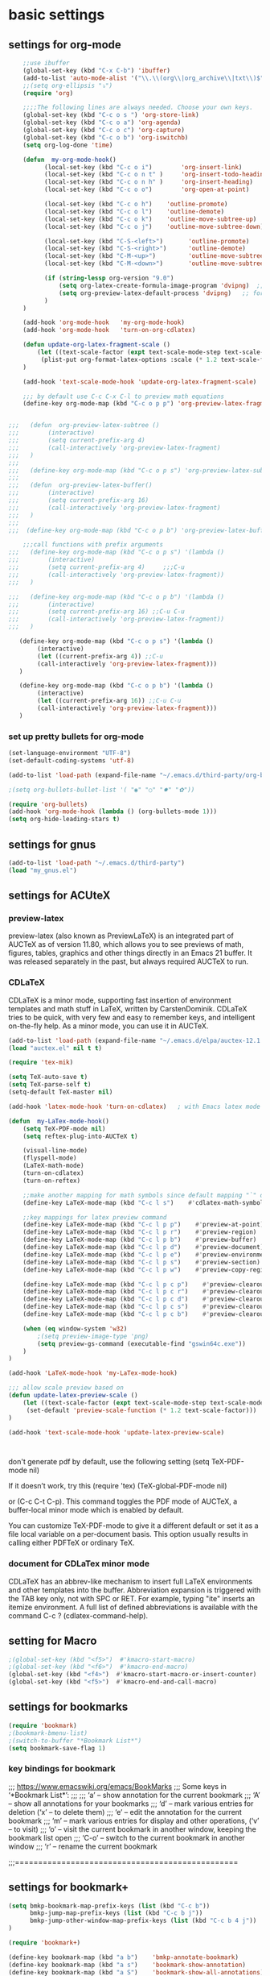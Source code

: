 * basic settings

** settings for org-mode

#+BEGIN_SRC emacs-lisp
    ;;use ibuffer
    (global-set-key (kbd "C-x C-b") 'ibuffer)
    (add-to-list 'auto-mode-alist '("\\.\\(org\\|org_archive\\|txt\\)$" . org-mode))
    ;;(setq org-ellipsis "⤵")
    (require 'org)

    ;;;;The following lines are always needed. Choose your own keys.
    (global-set-key (kbd "C-c o s ") 'org-store-link)
    (global-set-key (kbd "C-c o a") 'org-agenda)
    (global-set-key (kbd "C-c o c") 'org-capture)
    (global-set-key (kbd "C-c o b") 'org-iswitchb)
    (setq org-log-done 'time)

    (defun  my-org-mode-hook()
          (local-set-key (kbd "C-c o i")        'org-insert-link)
          (local-set-key (kbd "C-c o n t" )     'org-insert-todo-heading)
          (local-set-key (kbd "C-c o n h" )     'org-insert-heading)
          (local-set-key (kbd "C-c o o")        'org-open-at-point)

          (local-set-key (kbd "C-c o h")    'outline-promote)
          (local-set-key (kbd "C-c o l")    'outline-demote)
          (local-set-key (kbd "C-c o k")    'outline-move-subtree-up)
          (local-set-key (kbd "C-c o j")    'outline-move-subtree-down)

          (local-set-key (kbd "C-S-<left>")       'outline-promote)
          (local-set-key (kbd "C-S-<right>")      'outline-demote)
          (local-set-key (kbd "C-M-<up>")         'outline-move-subtree-up)
          (local-set-key (kbd "C-M-<down>")       'outline-move-subtree-down)

          (if (string-lessp org-version "9.0")
              (setq org-latex-create-formula-image-program 'dvipng)  ;; for org-version before 9.0
              (setq org-preview-latex-default-process 'dvipng)   ;; for org-version >=9.0
          )
    )

    (add-hook 'org-mode-hook   'my-org-mode-hook)
    (add-hook 'org-mode-hook   'turn-on-org-cdlatex)
    
    (defun update-org-latex-fragment-scale ()
        (let ((text-scale-factor (expt text-scale-mode-step text-scale-mode-amount)))
         (plist-put org-format-latex-options :scale (* 1.2 text-scale-factor)))
    )

    (add-hook 'text-scale-mode-hook 'update-org-latex-fragment-scale)

    ;;; by default use C-c C-x C-l to preview math equations
    (define-key org-mode-map (kbd "C-c o p p") 'org-preview-latex-fragment)


;;;   (defun  org-preview-latex-subtree ()
;;;        (interactive)
;;;        (setq current-prefix-arg 4)
;;;        (call-interactively 'org-preview-latex-fragment)
;;;   )
;;;
;;;   (define-key org-mode-map (kbd "C-c o p s") 'org-preview-latex-subtree)
;;;
;;;   (defun  org-preview-latex-buffer()
;;;        (interactive)
;;;        (setq current-prefix-arg 16)
;;;        (call-interactively 'org-preview-latex-fragment)
;;;   )
;;;
;;;  (define-key org-mode-map (kbd "C-c o p b") 'org-preview-latex-buffer)

    ;;;call functions with prefix arguments
;;;   (define-key org-mode-map (kbd "C-c o p s") '(lambda ()
;;;        (interactive)
;;;        (setq current-prefix-arg 4)     ;;;C-u
;;;        (call-interactively 'org-preview-latex-fragment))
;;;   )

;;;   (define-key org-mode-map (kbd "C-c o p b") '(lambda ()
;;;        (interactive)
;;;        (setq current-prefix-arg 16) ;;C-u C-u
;;;        (call-interactively 'org-preview-latex-fragment))
;;;   )

   (define-key org-mode-map (kbd "C-c o p s") '(lambda ()
        (interactive)
        (let ((current-prefix-arg 4)) ;;C-u
        (call-interactively 'org-preview-latex-fragment)))
   )

   (define-key org-mode-map (kbd "C-c o p b") '(lambda ()
        (interactive)
        (let ((current-prefix-arg 16)) ;;C-u C-u
        (call-interactively 'org-preview-latex-fragment)))
   )
#+END_SRC



*** set up pretty bullets for org-mode

#+BEGIN_SRC emacs-lisp
  (set-language-environment "UTF-8")
  (set-default-coding-systems 'utf-8)

  (add-to-list 'load-path (expand-file-name "~/.emacs.d/third-party/org-bullets"))

  ;(setq org-bullets-bullet-list '( "◉" "○" "✸" "✿"))

  (require 'org-bullets)
  (add-hook 'org-mode-hook (lambda () (org-bullets-mode 1)))
  (setq org-hide-leading-stars t)
#+END_SRC
    

** settings for gnus
   
#+BEGIN_SRC emacs-lisp
  (add-to-list 'load-path "~/.emacs.d/third-party")
  (load "my_gnus.el")
#+END_SRC

   
** settings for ACUteX

*** preview-latex
     preview-latex (also known as PreviewLaTeX) is an integrated part of AUCTeX as of 
     version 11.80, which allows you to see previews of math, figures, tables, 
     graphics and other things directly in an Emacs 21 buffer. It was released 
     separately in the past, but always required AUCTeX to run.

*** CDLaTeX

     CDLaTeX is a minor mode, supporting fast insertion of environment templates and
     math stuff in LaTeX, written by CarstenDominik. CDLaTeX tries to be quick, with
     very few and easy to remember keys, and intelligent on-the-fly help. As a minor
     mode, you can use it in AUCTeX.

#+BEGIN_SRC emacs-lisp
    (add-to-list 'load-path (expand-file-name "~/.emacs.d/elpa/auctex-12.1.0"))
    (load "auctex.el" nil t t)

    (require 'tex-mik)

    (setq TeX-auto-save t)
    (setq TeX-parse-self t)
    (setq-default TeX-master nil)

    (add-hook 'latex-mode-hook 'turn-on-cdlatex)   ; with Emacs latex mode
    
    (defun  my-LaTex-mode-hook()
        (setq TeX-PDF-mode nil)
        (setq reftex-plug-into-AUCTeX t)

        (visual-line-mode)
        (flyspell-mode)
        (LaTeX-math-mode)
        (turn-on-cdlatex)
        (turn-on-reftex)

        ;;make another mapping for math symbols since default mapping "`" does not work for some platforms
        (define-key LaTeX-mode-map (kbd "C-c l s")    #'cdlatex-math-symbol)                ; C-c l s

        ;;key mappings for latex preview command
        (define-key LaTeX-mode-map (kbd "C-c l p p")    #'preview-at-point)                ; C-c l p p
        (define-key LaTeX-mode-map (kbd "C-c l p r")    #'preview-region)                  ; C-c l p r
        (define-key LaTeX-mode-map (kbd "C-c l p b")    #'preview-buffer)                  ; C-c l p b
        (define-key LaTeX-mode-map (kbd "C-c l p d")    #'preview-document)                ; C-c l p d
        (define-key LaTeX-mode-map (kbd "C-c l p e")    #'preview-environment)             ; C-c l p e
        (define-key LaTeX-mode-map (kbd "C-c l p s")    #'preview-section)                 ; C-c l p s
        (define-key LaTeX-mode-map (kbd "C-c l p w")    #'preview-copy-region-as-mml)      ; C-c l p w

        (define-key LaTeX-mode-map (kbd "C-c l p c p")    #'preview-clearout-at-point)     ; C-c l p c p
        (define-key LaTeX-mode-map (kbd "C-c l p c r")    #'preview-clearout)              ; C-c l p c r
        (define-key LaTeX-mode-map (kbd "C-c l p c d")    #'preview-clearout-document)     ; C-c l p c d
        (define-key LaTeX-mode-map (kbd "C-c l p c s")    #'preview-clearout-section)      ; C-c l p c s
        (define-key LaTeX-mode-map (kbd "C-c l p c b")    #'preview-clearout-buffer)       ; C-c l p c w

        (when (eq window-system 'w32)
            ;(setq preview-image-type 'png)
            (setq preview-gs-command (executable-find "gswin64c.exe"))
        )
    )

    (add-hook 'LaTeX-mode-hook 'my-LaTex-mode-hook)

    ;;; allow scale preview based on
    (defun update-latex-preview-scale ()
        (let ((text-scale-factor (expt text-scale-mode-step text-scale-mode-amount)))
         (set-default 'preview-scale-function (* 1.2 text-scale-factor)))
    )

    (add-hook 'text-scale-mode-hook 'update-latex-preview-scale)
    


#+END_SRC

    don't generate pdf by default, use the following setting
    (setq TeX-PDF-mode nil)

    If it doesn’t work, try this
    (require 'tex)
    (TeX-global-PDF-mode nil)

    or (C-c C-t C-p). This command toggles the PDF mode of AUCTeX,
    a buffer-local minor mode which is enabled by default.

    You can customize TeX-PDF-mode to give it a different default or set it
    as a file local variable on a per-document basis. This option usually
    results in calling either PDFTeX or ordinary TeX.
    

*** document for CDLaTex minor mode
    CDLaTeX has an abbrev-like mechanism to insert full LaTeX environments and other 
    templates into the buffer. Abbreviation expansion is triggered with the TAB key only, 
    not with SPC or RET. For example, typing "ite" inserts an itemize environment. A full 
    list of defined abbreviations is available with the command C-c ? (cdlatex-command-help).
    
    
** setting for Macro
   #+BEGIN_SRC emacs-lisp
     ;(global-set-key (kbd "<f5>")  #'kmacro-start-macro)
     ;(global-set-key (kbd "<f6>")  #'kmacro-end-macro)
     (global-set-key (kbd "<f4>")  #'kmacro-start-macro-or-insert-counter)
     (global-set-key (kbd "<f5>")  #'kmacro-end-and-call-macro)

   #+END_SRC


** settings for bookmarks

#+BEGIN_SRC emacs-lisp
(require 'bookmark)
;(bookmark-bmenu-list)
;(switch-to-buffer "*Bookmark List*")
(setq bookmark-save-flag 1)

#+END_SRC

*** key bindings for bookmark
;;; https://www.emacswiki.org/emacs/BookMarks
;;;   Some keys in ‘*Bookmark List*’:
;;;
;;;       ‘a’ – show annotation for the current bookmark
;;;       ‘A’ – show all annotations for your bookmarks
;;;       ‘d’ – mark various entries for deletion (‘x’ – to delete them)
;;;       ‘e’ – edit the annotation for the current bookmark
;;;       ‘m’ – mark various entries for display and other operations, (‘v’ – to visit)
;;;       ‘o’ – visit the current bookmark in another window, keeping the bookmark list open
;;;       ‘C-o’ – switch to the current bookmark in another window
;;;       ‘r’ – rename the current bookmark



;;;================================================


** settings for bookmark+ 
#+BEGIN_SRC emacs-lisp
(setq bmkp-bookmark-map-prefix-keys (list (kbd "C-c b"))
      bmkp-jump-map-prefix-keys (list (kbd "C-c b j"))
      bmkp-jump-other-window-map-prefix-keys (list (kbd "C-c b 4 j"))
)

(require 'bookmark+)

(define-key bookmark-map (kbd "a b")    'bmkp-annotate-bookmark)         ; C-c b a b
(define-key bookmark-map (kbd "a s")    'bookmark-show-annotation)       ; C-c b a s
(define-key bookmark-map (kbd "a S")    'bookmark-show-all-annotations)  ; C-c b a S
(define-key bookmark-map (kbd "a e")    'bookmark-edit-annotation)       ; C-c b a e

(define-key bookmark-map (kbd "/ i")    'bmkp-insert-bookmark-link)     ; C-c b / i
(define-key bookmark-map (kbd "/ s")    'bmkp-store-org-link)           ; C-c b / s

(setq bookmark-bmenu-file-column 65)

(defun my-auto-line-column-name (position)
"Return a name for POSITION that uses line & column numbers."
	(let ((line  (line-number-at-pos position))
	  	 (col   (save-excursion
			   (goto-char position) (current-column)))
	  	 (total-line   (save-excursion
			   (end-of-buffer) 
			   (line-number-at-pos (point-max))))
		 )
  		 (format "line: %d of %d, col: %d, %s" line total-line col (buffer-name)))
)

(setq bmkp-autoname-bookmark-function #'my-auto-line-column-name)

;;; setting for autonamed bookmarks
;;; the follwoing configurations do not work 
;(add-hook 'kill-buffer-hook 'bmkp-delete-autonamed-this-buffer-no-confirm)
;(add-hook 'kill-emacs-hook  'bmkp-delete-autonamed-no-confirm)
#+END_SRC


*** key bindings
;;;show bmenu-list
;;; bookmark-bmenu-list
;;; C-c b e runs the command edit-bookmarks (found in global-map), which
;;;  is an alias for ‘bookmark-bmenu-list’ in ‘bookmark.el’.

;; show bookmark list
;;(define-key bookmark-map (kbd "e")    'bookmark-bmenu-list)             ; C-c b e 

;;;save bookmark list
;; (define-key bookmark-map (kbd "s")    'bookmark-save)                  ; C-c b s 

;; C-c b RET       'bmkp-toggle-autonamed-bookmark-set/delete
;; C-c b ?         'bmkp-describe-bookmark 

;;;show bookmark tags in a file
;; C-c b t e   'bmkp-edit-tags

T c     - Copy tags from this bookmark (for subsequent pasting)
T +     - Add some tags to a bookmark
T -     - Remove some tags from a bookmark (‘C-u’: from all bookmarks)
T 0     - Remove all tags from a bookmark
T d     - Remove some tags from all bookmarks
T r     - Rename a tag in all bookmarks
T l     - List all tags used in any bookmarks (‘C-u’: show tag values)
T > l   - List tags used in marked bookmarks  (‘C-u’: show tag values)  ;;bmkp-bmenu-list-tags-of-marked
T e     - Edit bookmark’s tags
T v     - Set the value of a tag (as attribute)
inside Bookmark list buffer, press C-h m to get more information


*** More key bindings for bookmark+
;;get help 
;; C-c b  C-h ;;; get all key bindings

;; (define-key bookmark-map "I"      'bookmark-insert-location)                          ; C-c b I
;; (define-key bookmark-map "L"      'bmkp-switch-bookmark-file-create)                  ; C-c b L
;; (define-key bookmark-map "s"      'bookmark-save)                                     ; C-c b s

;; (define-key bookmark-map "t + a"  'bmkp-tag-a-file)                                   ; C-c b t + a 
;; (define-key bookmark-map "t - a"  'bmkp-untag-a-file)                                 ; C-c b t - a 
;; (define-key bookmark-map "t + b"  'bmkp-add-tags)                                     ; C-c b t + b 
;; (define-key bookmark-map "t - b"  'bmkp-remove-tags)                                  ; C-c b t - b 
;; (define-key bookmark-map "t l"    'bmkp-list-all-tags)                                ; C-c b t l 
;;; bmkp-bookmark-a-file, bookmark a file without visiting it.      ;;; C-c b c a 

;;;; Tag Commands and Keys
;;;    They all have the prefix key ‘T’.
;;;    ‘m’ means mark
;;;    ‘u’ means unmark
;;;    `>’ stands for the marked bookmarks
;;;    ‘*’ means AND (set intersection; all)
;;;    `+’ means OR (set union; some/any)
;;;    `~’ means NOT (set complement)

;;; annotation
;;; In the ‘*Bookmark List*’ display, you can use ‘a’ to show or (with a prefix arg) 
;;; edit the existing annotation for the bookmark on the current line.

;;; Just as in Dired, you can use `% m’ to mark the bookmarks that match a regexp. 
;;; Then use `>’ to show only the marked bookmarks. See MarkingAndUnmarkingBookmarks, above.

;; Mark the bookmarks that have particular tags: `T m +’. Hit ‘RET’ to enter each tag you type, 
;; then hit ‘RET’/or M-RET with empty input when done.


** settings for tab 
#+BEGIN_SRC emacs-lisp
  (defun my-tab-width()
   (c-set-offset 'substatement-open 0)
   (setq c-basic-offset 4)
   (setq c-default-style "linux")
   (setq c-indent-level 4)
   (setq tab-width 4)
   (setq indent-tabs-mode nil)
  )

  ;;; use space for c/c++ instead of tab
  (add-hook 'c++-mode-hook    'my-tab-width)
  (add-hook 'c-mode-hook      'my-tab-width)

  ;;enable cscope mode on C/C++ file
  ;; using add-hook function
  (add-hook 'c++-mode-hook    'cscope-minor-mode)
  (add-hook 'c-mode-hook  'cscope-minor-mode)
#+END_SRC


python mode indent a block
 C-c <       ;;shift the region 4 space to the left
 C-c >       ;;shift the region 4 space to the right 
set tab to 2 for python code

#+BEGIN_SRC emacs-lisp
  (add-hook 'python-mode-hook '(lambda () 
   (setq python-indent 4)))
#+END_SRC


** settings for speedbar 
#+BEGIN_SRC emacs-lisp
  (require 'sr-speedbar)

  (setq speedbar-show-unknown-files t) ; show all files
  (setq speedbar-use-images nil) ; use text for buttons
  (setq sr-speedbar-right-side nil) ; put on left side
  (setq speedbar-tag-hierarchy-method nil)    ;; expand all tags
  (setq speedbar-sort-tags t)     ;;;sort tags

#+END_SRC

*** Enable case insensitive search in the speedbar window
#+BEGIN_SRC emacs-lisp
  (add-hook 'speedbar-mode-hook
            (lambda ()
            (setq case-fold-search t)))
#+END_SRC
;;
 ;;expand current file
;; (defun sb-expand-curren-file ()
;;   "Expand current file in speedbar buffer"
;;   (interactive)
;;   (setq current-file (buffer-file-name))
;;   (sr-speedbar-refresh)
;;   (switch-to-buffer-other-frame "*SPEEDBAR*")
;;   ;(switch-to-buffer "*SPEEDBAR*")
;;   ;(set-buffer "*SPEEDBAR*")
;;   ;(speedbar-find-selected-file current-file)
;;   (speedbar-expand-line)
;;   ;(find-file current-file) 
;;   )

some functions for expand tags in speedbar windows
;;expand current file

#+BEGIN_SRC emacs-lisp
  (defun sb-expand-curren-file ()
    "Expand current file in speedbar buffer"
    ;; (interactive)
    (setq current-file (buffer-file-name))
    (sr-speedbar-refresh)
    (select-window (get-buffer-window "*SPEEDBAR*"))
    (speedbar-find-selected-file current-file)
    (speedbar-expand-line)
  )

  ;;show tags for current file
   (defun sb-show-tags-for-curren-file ()
    "show tags for current file in speedbar buffer"
    (interactive)

    (setq current-file-buffer (buffer-name))
    (if (not (sr-speedbar-exist-p))
        (sr-speedbar-open))

    ;; return to the window which displays the current file
    (select-window (get-buffer-window current-file-buffer))
    (sb-expand-curren-file)

    (select-window (get-buffer-window current-file-buffer))
   )

  ;;show tags for current file
   (defun sb-toggle-tags-for-curren-file ()
    "toggle tags in speedbar buffer"
    (interactive)

    (if (sr-speedbar-exist-p)
        (sr-speedbar-close)
     (sb-show-tags-for-curren-file)    
    ))

  (global-set-key (kbd "<f3>")  'sb-toggle-tags-for-curren-file)
  ;(global-set-key (kbd "<f3>")  'sr-speedbar-toggle)
  (global-set-key (kbd "C-c t l") 'sb-show-tags-for-curren-file)

#+END_SRC


** settings for foldings

#+BEGIN_SRC emacs-lisp
  (defun  my-hs-folding-hook()
        (local-set-key (kbd "C-c z o") 'hs-show-block)
        (local-set-key (kbd "C-c z O") 'hs-show-all)
        (local-set-key (kbd "C-c z c") 'hs-hide-block)
        (local-set-key (kbd "C-c z C") 'hs-hide-all)
        (local-set-key (kbd "C-c SPC") 'hs-toggle-hiding)
        (hs-minor-mode t))

  ;;;;outline minor  mode
  (defun  my-outline-minor-mode-hook()
        (local-set-key (kbd "C-c z r") 'outline-show-subtree)
        (local-set-key (kbd "C-c z m") 'outline-hide-subtree)
        (local-set-key (kbd "C-c z R") 'outline-show-all)
        (local-set-key (kbd "C-c z M") 'outline-hide-other)
        (local-set-key (kbd "C-c z SPC") 'outline-toggle-children)
        (outline-minor-mode t))

  (defun  my-folding-hook()
      (my-hs-folding-hook)
      (my-outline-minor-mode-hook)
  )

  (add-hook 'c-mode-common-hook   'my-folding-hook)
  (add-hook 'emacs-lisp-mode-hook 'my-folding-hook)
  (add-hook 'java-mode-hook       'my-folding-hook)
  (add-hook 'lisp-mode-hook       'my-folding-hook)
  (add-hook 'perl-mode-hook       'my-folding-hook)
  (add-hook 'sh-mode-hook         'my-folding-hook)
  (add-hook 'python-mode-hook     'my-folding-hook)
#+END_SRC



** settings for tramp mode
;;; You can refer to files on other machines using a special file name syntax: 
;;;   /host:filename
;;;   /user@host:filename
;;;   /user@host#port:filename
;;;   /method:user@host:filename
;;;   /method:user@host#port:filename
#+BEGIN_SRC emacs-lisp
    (require 'tramp)
    (if (eq window-system 'w32)
            (setq tramp-default-method "plink")
      ;;(setq tramp-default-method "ssh")
      ;;use rsync for linux
      (setq tramp-default-method "rsync")
    )

    ;; avoid tramp hang
    ;;. Adding .* to tramp-shell-prompt-pattern is an easy fix 
    (setq tramp-shell-prompt-pattern (concat tramp-shell-prompt-pattern ".*"))

    ;;projectile slows down tramp mode, and set the following variable to fix the issue
    ;; https://emacs.stackexchange.com/questions/17543/tramp-mode-is-much-slower-than-using-terminal-to-ssh

    ;; (setq remote-file-name-inhibit-cache nil)
    ;; (setq vc-ignore-dir-regexp
    ;;    (format "%s\\|%s"
    ;;            vc-ignore-dir-regexp
    ;;            tramp-file-name-regexp))
    ;; (setq tramp-verbose 1)

    ;;;enable X11 window on local emacs
    ;(add-to-list 'tramp-remote-process-environment
    ;        (format "DISPLAY=%s" (getenv "DISPLAY")))
    ;(add-to-list 'tramp-remote-process-environment "192.168.3.100:0")

#+END_SRC

set up remote server
#+BEGIN_SRC emacs-lisp
   (require 'ido)
   (require 'subr-x)
   (defvar my-remote-hosts (make-hash-table :test 'equal)
     "Table of host aliases for IPs or other actual references.")

   ;; value is a list, which contains ipaddress, username, etc
   (puthash "ubuntu17" '("192.168.3.100" "shaobo")
            my-remote-hosts)
   (puthash "debian" '("192.168.3.117" "shaobo")
            my-remote-hosts)
   ;(puthash "debian" "192.168.3.117" my-remote-hosts)

   
   (defun my-connect-remote-server()
     (interactive)
     (let* ((remote-host-names  (hash-table-keys my-remote-hosts))
            (my-remote-host (format "%s"
                                    (if (and (fboundp #'ido-completing-read) 
                                             (not (fboundp #'helm-M-x)))
                                      (ido-completing-read "remote host:" remote-host-names)
                                    (completing-read "remote host:" remote-host-names))))
            (my-host-info (gethash my-remote-host my-remote-hosts))
            (my-tramp-connection (format "/%s@%s:~"
                                         (nth 1 my-host-info)
                                         (car my-host-info))))
           
          (message "%s" my-tramp-connection)
          (find-file my-tramp-connection)
      )
   )
#+END_SRC

define function to shutdown emacs server instance
#+BEGIN_SRC emacs-lisp
  (defun server-shutdown ()
    "Save buffers, Quit, and Shutdown (kill) server"
    (interactive)
    (save-some-buffers)
    (kill-emacs)
  )
#+END_SRC


** window management
*** set up ace widow for switching between windows

#+BEGIN_SRC emacs-lisp
  (global-set-key (kbd "M-o") 'ace-window)
  (setq aw-keys '(?a ?s ?d ?f ?g ?h ?j ?k ?l))

#+END_SRC
   
*** setting for jump between windows

;; move between different windows
;; using windmove command
;; move between windows using Shift + left/right/up/down arrorw key
;(when (fboundp 'windmove-default-keybindings)
;  (windmove-default-keybindings))

#+BEGIN_SRC emacs-lisp
  (global-set-key (kbd "C-c <left>")  'windmove-left)
  (global-set-key (kbd "C-c <right>") 'windmove-right)
  (global-set-key (kbd "C-c <up>")    'windmove-up)
  (global-set-key (kbd "C-c <down>")  'windmove-down)

  (global-set-key (kbd "C-c w h") 'windmove-left)
  (global-set-key (kbd "C-c w l") 'windmove-right)
  (global-set-key (kbd "C-c w k") 'windmove-up)
  (global-set-key (kbd "C-c w j") 'windmove-down)

#+END_SRC

#+BEGIN_SRC emacs-lisp
  ;;(global-set-key (kbd "<f10>") 'other-frame)
  (global-set-key (kbd "<f2>")  'other-window)
  (global-set-key (kbd "<f9>")  'other-frame)
#+END_SRC


** cscope, clang format, and YCM

*** key bindings for cscope
   C-c s s Find symbol.
   C-c s = Find assignments to this symbol
   C-c s d Find global definition.
   C-c s g Find global definition (alternate binding).
   C-c s G Find global definition without prompting.
   C-c s c Find functions calling a function.
   C-c s C Find called functions (list functions called from a function).
   C-c s t Find text string.
   C-c s e Find egrep pattern.
   C-c s f Find a file.
   C-c s i Find files #including a file.

   C-c s a Set initial directory.
   C-c s A Unset initial directory.

   C-c s b Display cscope buffer.
   C-c s B Auto display cscope buffer toggle.
   C-c s n Next symbol.
   C-c s N Next file.
   C-c s p Previous symbol.
   C-c s P Previous file.
   C-c s u Pop mark.
   
   C-c s L Create list of files to index.
   C-c s I Create list and index.
   C-c s E Edit list of files to index.
   C-c s W Locate this buffer’s cscope directory (“W” –> “where”).
   C-c s S Locate this buffer’s cscope directory. (alternate binding: “S” –> “show”).
   C-c s T Locate this buffer’s cscope directory. (alternate binding: “T” –> “tell”).
   C-c s D Dired this buffer’s directory.

  on windows, using command in windows command prompt 
  dir /S /B *.h *.cpp *.hpp *.c  > cscope.files
  to list files,  
  then use the following command to build cscope database
  cscope.exe -b -i cscope.files -f cscope.out


*** settings for clang format

#+BEGIN_SRC emacs-lisp
  (require 'clang-format)
  ;;; (global-set-key (kbd "C-c i") 'clang-format-region)
  ;;; (global-set-key (kbd "C-c u") 'clang-format-buffer)
  (global-set-key (kbd "C-c c r") 'clang-format-region)
  (global-set-key (kbd "C-c c b") 'clang-format-buffer)

  ;;(setq clang-format-style-option "llvm")
  (setq clang-format-style-option "file")
#+END_SRC
    

*** settings for idutils
#+BEGIN_SRC emacs-lisp
    (autoload 'gid "idutils" nil t)
#+END_SRC

    
*** settings for ycmd
#+BEGIN_SRC emacs-lisp
  ;;;set ycmd previx to C-c y,  
  ;;C-c y C-h for all key-bindings for ycmd 
  (setq ycmd-keymap-prefix (kbd "C-c y"))
  ;(define-key ycmd-mode-map (kbd "C-c a s") nil)

  ;; ;;don't use ymcd for MS windows OS
  (require 'ycmd)
  (add-hook 'after-init-hook #'global-ycmd-mode)
  ;(add-hook 'c++-mode-hook 'ycmd-mode)

  (set-variable 'ycmd-min-num-chars-for-completion 0)
  (set-variable 'ycmd-max-num-identifier-candidates 200)
#+END_SRC

    In order to make ycm work properly, we need make an .ycm_extra_conf.py file in the root of the project, and 
    the content of .ycm_extra_conf.py could be just like
    ===================================
    def FlagsForFile( filename, **kwargs ):
    return {
    'flags': [ '-x', 'c++' ]
    }
    ==================================

    specify how to run ycmd server

    note that while setting ycm related variables, we cannot use ~, and we have to use 
    expand-file-name/file-truename to expand it

     * Completion doesn't work with the C++ standard library headers

      This is caused by an issue with libclang that only affects some operating systems.
      Compiling with clang the binary will use the correct default header search paths
      but compiling with libclang.so (which YCM uses) does not.

      Mac OS X is normally affected, but there's a workaround in YCM for that specific OS.
      If you're not running that OS but still have the same problem, continue reading.

      The workaround is to call echo | clang -v -E -x c++ - and look at the paths under
      the #include <...> search starts here: heading. You should take those paths,
      prepend -isystem to each individual path and append them all to the list of
      flags you return from your FlagsForFile function in your .ycm_extra_conf.py file.

#+BEGIN_SRC emacs-lisp
  ;; We need set up path for python in OS so that correct version of python
  ;; is picked up
  (if (eq window-system 'w32)
    (set-variable 'ycmd-server-command `("python"  "-u"
				       ,(file-truename "~/.emacs.d/third-party/ycmd/ycmd")))
    (set-variable 'ycmd-server-command `("python" 
				       ,(file-truename "~/.emacs.d/third-party/ycmd/ycmd")))
  )

  ;; loading ycmd global configuration from ~/.emacs.d/third-party/.ycm_extra_conf.py
  (set-variable 'ycmd-global-config (file-truename "~/.emacs.d/third-party/.ycm_extra_conf.py"))

(defun ycmd-setup-completion-at-point-function ()
  "Setup `completion-at-point-functions' for `ycmd-mode'."
  (add-hook 'completion-at-point-functions
            #'ycmd-complete-at-point nil :local))

(add-hook 'ycmd-mode-hook #'ycmd-setup-completion-at-point-function)
#+END_SRC

  M-x ycmd-display-completions  ;; debug
  M-x company-complete  ;; mnaually run auto complete 

  ;;load project related .ycm_extra_conf.py 
  ;;(set-variable 'ycmd-extra-conf-whitelist `( ,(file-truename "<project-root>/*")))
  we use global .ycm_extra_conf.py, rather than project related .ycm_extra_conf.py,
  to simplify the settings. 

  Now a ycmd server will be automatically launched whenever it's needed. Generally, this 
  means whenever you visit a file with a supported major mode. You should not normally 
  need to manually start or stop a ycmd server.

  With a server running, you can now get completions for a point in a file using 
  ycmd-get-completions. This doesn't actually insert the completions; it just fetches 
  them from the server. It's not even an interactive function, so you can't really call 
  it while editing. If you just want to see the possible completions at a point, you 
  can try ycmd-display-completions which will dump a raw completion struct into a 
  buffer. This is more of a debugging tool than anything.


  The important settings are search-paths for head files for a given project. When compling code, 
  the compiler searchs for head files from a given set of path. In order to make ycmd work 
  properly, we have to pass this set of path to FlagsForFile, which is defined at 
  .ycm_extra_conf. 
  
  We put search paths inside .clang_complete; this file is located inside the root directory 
  of the project. .ycm_extra_conf will automatically pick it up.  
  
  We use absolute path inside .clang_complete 
  =========================================
-I/${HOME}/work/skia/skia/include
-I/${HOME}/work/skia/skia/include
-I/${HOME}/work/skia/skia/include/utils
  =========================================
  replace ${HOME} with your home directory; otherwise, python script .ycm_extra_conf.py may have
  difficulty to correctly parse .clang_complete file.


  If we make some changes in the headfile, such as adding new members to some class, it seems
  ycmd-based auto-completion does not automatically pick up newly added members. We have to 
  reload head file we modified by running command M-x revert-buffer in order to make 
  auto-completion work. 

  for example, we have test1.cpp, and head1.h
  head1.h
  =========================================
  A
  {
  public:
    void foo();
  private:
    int m_b;
  };
  ========================================

  test1.cpp
  =======================================
  #include <head1.h>
  int main()
  {
    A objA; 
    objA.           
    ### while we tried to auto complete, objA cannot recognized newly added members in class A, unless
    # we restart emacs or revert file head1.h by M-x revert-buffer

    return 0;
  }

  =======================================

  

*** settings for company-mode
;;; debug ycmd mode: M-x ycmd-show-debug-info

 completion framework
 https://tuhdo.github.io/c-ide.html

 General Usage: Completion will start automatically after you type a few letters. 
 Use M-n and M-p to select, <return> to complete or <tab> to complete the common part. 
 Search through the completions with C-s, C-r and C-o. Press M-(digit) to quickly 
 complete with one of the first 10 candidates. When the completion candidates are shown, 
 press <f1> to display the documentation for the selected candidate, or C-w to 
 see its source. Not all back-ends support this.

 The variable company-backends specifies a list of backends that company-mode 
 uses to retrieves completion candidates for you. 


#+BEGIN_SRC emacs-lisp
(require 'company-ycmd)

(with-eval-after-load 'company
  ;(define-key company-active-map (kbd "M-n") nil)
  ;(define-key company-active-map (kbd "M-p") nil)
  (define-key company-active-map (kbd "C-n") #'company-select-next) 		;;allow using C-n/p to select candidates
  (define-key company-active-map (kbd "C-p") #'company-select-previous))

(company-ycmd-setup)
(add-hook 'after-init-hook #'global-company-mode)

(add-to-list 'company-backends 'company-c-headers)

;;;; Set always complete immediately
(setq company-idle-delay 0)

;;
;;;invoke company-complete comand
;;; M-x company-complete

#+END_SRC


*** Enable flycheck
    #+BEGIN_SRC emacs-lisp
      (require 'flycheck-ycmd)
      (flycheck-ycmd-setup)
      (add-hook 'after-init-hook #'global-flycheck-mode)    

      ;; Make sure the flycheck cache sees the parse results
      (add-hook 'ycmd-file-parse-result-hook 'flycheck-ycmd--cache-parse-results)

      (when (not (display-graphic-p))
        (setq flycheck-indication-mode nil))

      (require 'ycmd-eldoc)
      (add-hook 'ycmd-mode-hook 'ycmd-eldoc-setup)    
    #+END_SRC


*** auto-complete, yasnippet

    company-mode and auto-complete mode provide the similar feature; 
    we just need to enable one o the other; from emacs24 or later, 
    company-mode is the way to go
    ;;; M-x describe-function RET company-mode
    ;;; M-x describe-function RET auto-complete 

   
    M-x ac-complete
    M-x ac-stop
    M-x auto-complete-mode/global-auto-complete-mode
 
    #+BEGIN_SRC emacs-lisp
      ;;========================= settings for auto-complete =====================
      (require 'auto-complete)
      (require 'auto-complete-config)

      (define-key ac-completing-map "\M-/" 'ac-stop)
      ;(define-key ac-completing-map "\t" 'ac-complete)
      ;(define-key ac-completing-map "\r" nil)

      (setq ac-auto-start 1)      
      (setq ac-auto-show-menu 0.5) 

      (setq ac-use-menu-map t)
       ;; Default settings
      (define-key ac-menu-map "\C-n" 'ac-next)
      (define-key ac-menu-map "\C-p" 'ac-previous)

       ;;don't enable global-auto-complete-mode by default
       ;(ac-config-default)

      ;;========================= settings for yasnippet =====================
      (require 'yasnippet)
      (yas-global-mode t)

       ;; Package: smartparens
      (require 'smartparens-config)
      (show-smartparens-global-mode +1)
      (smartparens-global-mode 1)                                               

      ;; when you press RET, the curly braces automatically
      ;; add another newline
      (sp-with-modes '(c-mode c++-mode)
        (sp-local-pair "{" nil :post-handlers '(("||\n[i]" "RET")))
        (sp-local-pair "/*" "*/" :post-handlers '((" | " "SPC")
                                                  ("* ||\n[i]" "RET"))))
      ;;indent and white space
      ;; Package: clean-aindent-mode
      (require 'clean-aindent-mode)
      (add-hook 'prog-mode-hook 'clean-aindent-mode)

      ;; Package: dtrt-indent
      (require 'dtrt-indent)
      (dtrt-indent-mode 1) 
      (setq dtrt-indent-verbosity 0)

       ;; Package: ws-butler
      (require 'ws-butler)
      (add-hook 'c-mode-common-hook 'ws-butler-mode)
    #+END_SRC

    
*** set up semantic and ede for auto completion
#+BEGIN_SRC emacs-lisp
  ;;   (require 'cc-mode)
  ;;   (require 'semantic)

  ;;   (global-semanticdb-minor-mode 1)
  ;;   (global-semantic-idle-scheduler-mode 1)

  ;;   (semantic-mode 1)

  ;;   ;(semantic-add-system-include "/usr/include/boost" 'c++-mode)

  ;;   (require 'ede)
  ;;   (global-ede-mode)

  ;;    ;; get C/C++ headfile by runnning command
  ;; ;; `gcc -print-prog-name=cc1` -v
  ;; ;; `gcc -print-prog-name=cc1plus` -v

  ;;   (ede-cpp-root-project "project_root"
  ;;                         :file "~/work/skia/skia/project_root.ede"
  ;;                         :include-path '("/include"
  ;;                                         "/third_party/freetype/include") ;; add more include
  ;;                         ;; paths here
  ;;                         :system-include-path '("~/linux"))

#+END_SRC

    
*** settings for irony mode
    
    ycmd is a better choice, compared to irony mode; 
    in order to install irony-server, we also need to install a lot of dependencies. 
#+BEGIN_SRC emacs-lisp

  ;; ;;;irony mode for auto completion
  ;; (add-hook 'c++-mode-hook 'irony-mode)
  ;; (add-hook 'c-mode-hook 'irony-mode)
  ;; (add-hook 'objc-mode-hook 'irony-mode)

  ;; (add-hook 'irony-mode-hook 'irony-cdb-autosetup-compile-options)

  ;; ;;;install clang depenency
  ;; ;;   sudo apt-get install libclang-dev


#+END_SRC

    
** configuration for helm
   #+BEGIN_SRC emacs-lisp
     (require 'helm)
     (require 'helm-config)
     (setq helm-buffer-max-length 50)

     ;; The default "C-x c" is quite close to "C-x C-c", which quits Emacs.
     ;; Changed to "C-c h". Note: We must set "C-c h" globally, because we
     ;; cannot change `helm-command-prefix-key' once `helm-config' is loaded.
     (global-set-key (kbd "C-c h") 'helm-command-prefix)
     (global-unset-key (kbd "C-x c"))

     (global-unset-key (kbd "C-j"))
     (define-key helm-map (kbd "C-j") nil) ;

     ;;(define-key helm-map (kbd "<tab>") 'helm-execute-persistent-action) ; rebind tab to run persistent action
     (define-key helm-map (kbd "C-i") 'helm-execute-persistent-action) ; make TAB work in terminal
     (define-key helm-map (kbd "C-z")  'helm-select-action) ; list actions using C-z

     (when (executable-find "curl")
       (setq helm-google-suggest-use-curl-p t))

     (setq helm-split-window-in-side-p           t ; open helm buffer inside current window, not occupy whole other window
           helm-move-to-line-cycle-in-source     t ; move to end or beginning of source when reaching top or bottom of source.
           helm-ff-search-library-in-sexp        t ; search for library in `require' and `declare-function' sexp.
           helm-scroll-amount                    8 ; scroll 8 lines other window using M-<next>/M-<prior>
           helm-ff-file-name-history-use-recentf t
           helm-echo-input-in-header-line t)

     (defun spacemacs//helm-hide-minibuffer-maybe ()
       "Hide minibuffer in Helm session if we use the header line as input field."
       (when (with-helm-buffer helm-echo-input-in-header-line)
         (let ((ov (make-overlay (point-min) (point-max) nil nil t)))
           (overlay-put ov 'window (selected-window))
           (overlay-put ov 'face
                        (let ((bg-color (face-background 'default nil)))
                          `(:background ,bg-color :foreground ,bg-color)))
           (setq-local cursor-type nil))))


     (add-hook 'helm-minibuffer-set-up-hook
               'spacemacs//helm-hide-minibuffer-maybe)

     (setq helm-autoresize-max-height 60)
     (setq helm-autoresize-min-height 20)
     (helm-autoresize-mode 1)


     (global-set-key (kbd "M-x") 'helm-M-x)
     (setq helm-M-x-fuzzy-match t) ;; optional fuzzy matching for helm-M-x
     ;;; you may need <right> or C-o to select a command


     (global-set-key (kbd "M-y") 'helm-show-kill-ring)

     (global-set-key (kbd "C-x b") 'helm-mini)
     (setq helm-buffers-fuzzy-matching t
           helm-recentf-fuzzy-match    t)

     (global-set-key (kbd "C-x C-f") 'helm-find-files)

     ;;;enable semantic mode to support helm helm semantic-or-imenu
     ;; (semantic-mode t)

     ;;; enable fuzzy matching for both semantics and Imenu list
     (setq helm-semantic-fuzzy-match t
           helm-imenu-fuzzy-match    t)

     ;;enable man page at points
     (add-to-list 'helm-sources-using-default-as-input 'helm-source-man-pages)

     ;;helm-occur
     (global-set-key (kbd "C-c h o") 'helm-occur)

     ;;helm-apropos
     (setq helm-apropos-fuzzy-match t)

     ;;helm-mark-ring
     ;; C-<SPC> set mark
     (global-set-key (kbd "C-c h SPC") 'helm-all-mark-rings)

     ;;helm register
     (global-set-key (kbd "C-c h x") 'helm-register)

     ;;helm-surfraw

     ;;helm-google-suggested
     (global-set-key (kbd "C-c h g") 'helm-google-suggest)

     ;; C-c h b    'helm-resume     Resumes a previous helm session
     ;;(global-set-key (kbd "C-c h b") 'helm-resume)

     ;; helm-filtered-bookmarks
     ;;(global-set-key (kbd "C-c h B") 'helm-filtered-bookmarks)


     ;;;helm-eshell-history
     (require 'helm-eshell)

     (add-hook 'eshell-mode-hook
               #'(lambda ()
                   (define-key eshell-mode-map (kbd "C-c C-l")  'helm-eshell-history)))

     ;;;helm-comint-input-ring
     ;; Similar to helm-eshell-history, but used for M-x shell.
     ;; (define-key shell-mode-map (kbd "C-c C-l") 'helm-comint-input-ring)

     ;; search ring in helm
     ;; In the search mode, move to the minibuffer, press C-r or C-c C-l to run 
     ;; helm-minibuffer-history, and this will display helm search-ring for completion
     ;;;helm-mini-buffer-history
     (define-key minibuffer-local-map (kbd "C-c C-l") 'helm-minibuffer-history)

     (helm-mode 1)
        
   #+END_SRC

*** Key bindings for helm
;; Key Binding  Command         Description
;; M-x  helm-M-x        List commands
;; M-y  helm-show-kill-ring     Shows the content of the kill ring
;; C-x b        helm-mini       Shows open buffers, recently opened files
;; C-x C-f      helm-find-files         The helm version of find-file
;; C-s  helm-ff-run-grep        Run grep from within helm-find-files
;; C-c h i      helm-semantic-or-imenu  Helm interface to semantic/imenu
;; C-c h m      helm-man-woman  Jump to any man entry
;; C-c h /      helm-find       Helm interface to find
;; C-c h l      helm-locate     Helm interface to locate
;; C-c h o      helm-occur      Helm interface for occur
;; C-c h a      helm-apropos    Describes commands, functions, variables, …
;; C-c h h g    helm-info-gnus
;; C-c h h i    helm-info-at-point
;; C-c h h r    helm-info-emacs
;; C-c h <tab>  helm-lisp-completion-at-point   Provides a list of available functions
;; C-c h B      helm-resume     Resumes a previous helm session
;; C-h SPC      helm-all-mark-rings     Views contents of local and global mark rings
;; C-c h r      helm-regex      Visualizes regex matches
;; C-c h x      helm-register   Shows content of registers
;; C-c h t      helm-top        Helm interface to top
;; C-c h s      helm-surfraw    Command line interface to many web search engines
;; C-c h g      helm-google-suggest     Interactively enter search terms and get results from Google in helm buffer
;; C-c h c      helm-color      Lists all available faces
;; C-c h M-:    helm-eval-expression-with-eldoc         Get instant results for Emacs lisp expressions in the helm buffer
;; C-c h C-,    helm-calcul-expression  Helm interface to calc
;; C-c C-l      helm-eshell-history     Interface to eshell history
;; C-c C-l      helm-comint-input-ring  Interface to shell history
;; C-c C-l      helm-mini-buffer-history        Interface to mini-buffer history

;;; C-u helm-find-files ;;; display a list of visited directories
;;; during a helm-find-files session, C-c h , get a list of visited files



** settings for projectile
   #+BEGIN_SRC emacs-lisp
     (projectile-global-mode)

     (setq projectile-completion-system 'helm)

     (setq projectile-switch-project-action 'helm-projectile)
     (setq projectile-enable-caching t)

     ;;;for windoes
     (if (eq window-system 'w32)
             (setq projectile-indexing-method 'alien)
     )

     (add-to-list 'projectile-globally-ignored-directories ".git")
     (add-to-list 'projectile-globally-ignored-directories "3rdparty")
     (add-to-list 'projectile-globally-ignored-directories "build")
     (add-to-list 'projectile-globally-ignored-directories "lib")

     ;;; TAB/C-i  will run helm-execute-persistent-action
     ;(define-key helm-projectile-projects-map (kbd "TAB") 'nil) ;  release tab
     ;(define-key helm-projectile-projects-map (kbd "C-i") 'helm-execute-persistent-action);

     ;;projectile slows down tramp mode, and set the following variable to fix the issue
     ;; https://emacs.stackexchange.com/questions/17543/tramp-mode-is-much-slower-than-using-terminal-to-ssh
     (setq projectile-mode-line "Projectile")

     (helm-projectile-on)
        
   #+END_SRC

*** virtual directory manager
    when in helm-projectile-find-file/dir session, we can use C-c f, C-c a  or C-c d
    to create/add/remove files for a virtual directory manager

*** key binings
;;; more bindings are available by running C-c p C-h
**** a few commands  for projectile
;;; more can be found at https://projectile.readthedocs.io/en/latest/usage/
;;; and https://tuhdo.github.io/helm-projectile.html
;;; C-c p h     helm-projectile     Helm interface to projectile
;;; C-c p p     helm-projectile-switch-project  Switches to another projectile project
;;; C-c p f     helm-projectile-find-file   Lists all files in a project
;;; C-c p F     helm-projectile-find-file-in-known-projects     Find file in all known projects
;;; C-c p g     helm-projectile-find-file-dwim  Find file based on context at point
;;; C-c p d     helm-projectile-find-dir    Lists available directories in current project
;;; C-c p e     helm-projectile-recentf     Lists recently opened files in current project
;;; C-c p a     helm-projectile-find-other-file     Switch between files with same name but different extensions
;;; C-c p i     projectile-invalidate-cache     Invalidate cache
;;; C-c p z     projectile-cache-current-file   Add the file of current selected buffer to cache
;;; C-c p b     helm-projectile-switch-to-buffer    List all open buffers in current project

;;; C-c p !     Runs shell-command in the root directory of the project.
;;; C-c p &     Runs async-shell-command in the root directory of the project.
;;; C-c p C     Runs a standard configure command for your type of project.
;;; C-c p c     Runs a standard compilation command for your type of project.
;;; C-c p s g   helm-projectile-grep    Searches for symbol starting from project root
;;; C-c p s a   helm-projectile-ack     Same as above but using ack
;;; C-c p s s   helm-projectile-ag  Same as above but using ag


;;;   C-c p o     Runs multi-occur on all project buffers currently open.
;;;   C-c p b     Display a list of all project buffers currently open.
;;;   C-c p r     Runs interactive query-replace on all files in the projects.
;;;   C-c p R     Regenerates the projects TAGS file.
;;;   C-c p j     Find tag in project's TAGS file.
;;;   C-c p k     Kills all project buffers.
;;;   C-c p D     Opens the root of the project in dired.



** settings for helm-gtags

#+BEGIN_SRC emacs-lisp
  (setq
   ;;helm-gtags-path-style 'relative
   helm-gtags-ignore-case t
   helm-gtags-auto-update t
   helm-gtags-use-input-at-cursor t
   helm-gtags-pulse-at-cursor t
   helm-gtags-prefix-key (kbd "C-c t") 
   helm-gtags-suggested-key-mapping t
   helm-gtags-cache-max-result-size (* 300 1024 1024)
   )

  (with-eval-after-load 'helm-gtags
     (define-key helm-gtags-mode-map (kbd "C-c t g")   nil)
     (define-key helm-gtags-mode-map (kbd "C-c t p")   nil)
     (define-key helm-gtags-mode-map (kbd "C-c t t")   nil)
     (define-key helm-gtags-mode-map (kbd "C-t")   nil)

     (define-key helm-gtags-mode-map (kbd "C-c t i") 'helm-gtags-find-files)
     (define-key helm-gtags-mode-map (kbd "C-c t t")   'helm-gtags-find-pattern)

          ;;;  helm-gtags-dwim ()
          ;;;     "Find by context. Here is
          ;;;   - on include statement then jump to included file
          ;;;   - on symbol definition then jump to its references
          ;;;   - on reference point then jump to its definition."

     (define-key helm-gtags-mode-map (kbd "C-c t g")   'helm-gtags-dwim)
     ;;parse/analyze current file
     (define-key helm-gtags-mode-map (kbd "C-c t a")   'helm-gtags-parse-file)
     (define-key helm-gtags-mode-map (kbd "C-c t j")   'helm-gtags-find-tag-from-here)

     ;;show all tags candidates and select one
     (define-key helm-gtags-mode-map (kbd "C-c t c")   'helm-gtags-select)

     ;;; other mappings are f, s, r, d
     
     (define-key helm-gtags-mode-map (kbd "C-c t k")   'helm-tags-show-stack)
     (define-key helm-gtags-mode-map (kbd "C-c t K")   'helm-gtags-pop-stack)

     (define-key helm-gtags-mode-map (kbd "C-c t n")   'helm-gtags-next-history)
     (define-key helm-gtags-mode-map (kbd "C-c t p")   'helm-gtags-previous-history)
  )

  ;;; Before using the ggtags or helm-gtags, remember to create 
  ;;; a GTAGS database by running gtags at your project root in terminal: 

  (require 'helm-gtags)

  (defun  my-helm-gtags-hook()
        (helm-gtags-mode t))

  (add-hook 'c-mode-common-hook   'my-helm-gtags-hook)
  (add-hook 'emacs-lisp-mode-hook 'my-helm-gtags-hook)
  (add-hook 'java-mode-hook       'my-helm-gtags-hook)
  (add-hook 'lisp-mode-hook       'my-helm-gtags-hook)
  (add-hook 'perl-mode-hook       'my-helm-gtags-hook)
  (add-hook 'sh-mode-hook         'my-helm-gtags-hook)
  (add-hook 'python-mode-hook     'my-helm-gtags-hook)

#+END_SRC

*** Default Key Mapping
;;;    Key     Command
;;;    Prefix h    helm-gtags-display-browser
;;;    Prefix C-]  helm-gtags-find-tag-from-here
;;;    Prefix C-t  helm-gtags-pop-stack
;;;    Prefix i    helm-gtags-find-files
;;;    Prefix f    helm-gtags-parse-file
;;;    Prefix g    helm-gtags-find-pattern
;;;    Prefix s    helm-gtags-find-symbol
;;;    Prefix r    helm-gtags-find-rtag
;;;    Prefix t    helm-gtags-find-tag
;;;    Prefix d    helm-gtags-find-tag
;;;    M-*     helm-gtags-pop-stack
;;;    M-.     helm-gtags-find-tag
;;;    C-x 4 .     helm-gtags-find-tag-other-window

  ;;;   (let ((command-table '(("h" . helm-gtags-display-browser)
  ;;;                          ("P" . helm-gtags-find-files)
  ;;;                          ("f" . helm-gtags-parse-file)
  ;;;                          ("g" . helm-gtags-find-pattern)
  ;;;                          ("s" . helm-gtags-find-symbol)
  ;;;                          ("r" . helm-gtags-find-rtag)
  ;;;                          ("t" . helm-gtags-find-tag)
  ;;;                                             ("d" . helm-gtags-find-tag)))
  ;;;     (define-key helm-gtags-mode-map "\C-]" 'helm-gtags-find-tag-from-here)
  ;;;     (define-key helm-gtags-mode-map "\C-t" 'helm-gtags-pop-stack)
  ;;;     (define-key helm-gtags-mode-map "\e*" 'helm-gtags-pop-stack)
  ;;;     (define-key helm-gtags-mode-map "\e." 'helm-gtags-find-tag)
  ;;;     (define-key helm-gtags-mode-map "\C-x4." 'helm-gtags-find-tag-other-window)))
    
    
** settings for backup

;; make backup to a designated dir, mirroring the full path
;; http://ergoemacs.org/emacs/emacs_set_backup_into_a_directory.html
;; (defun my-backup-file-name (fpath)
;;   "Return a new file path of a given file path.
;;    If the new path's directories does not exist, create them."
;;   (let* (
;; 	 (backupRootDir "~/.emacs.d/emacs-backup/")
;; 	 (filePath (replace-regexp-in-string "[A-Za-z]:" "" fpath )) ; remove Windows driver letter in path, for example, “C:”
;; 	 ;;(backupFilePath (replace-regexp-in-string "//" "/" (concat backupRootDir filePath "~") ))
;; 	 (backupFilePath (replace-regexp-in-string "\\\\" "/" (concat backupRootDir filePath "~") ))
;; 	 )
;;     (make-directory (file-name-directory backupFilePath) (file-name-directory backupFilePath))
;;     backupFilePath
;;     )
;;   )
 
;; (setq make-backup-file-name-function 'my-backup-file-name)

#+BEGIN_SRC emacs-lisp
  (setq debug-on-error t)
  (setq backupDir "~/.emacs.backup")

  (if (not (file-directory-p backupDir)) 
      (make-directory backupDir))

  (setq
     backup-by-copying t      ; don't clobber symlinks
     backup-directory-alist
     `(("." . ,backupDir))    ; don't litter my fs tree
     delete-old-versions t
     kept-new-versions 6
     kept-old-versions 2
     version-control t)       ; use versioned backups
#+END_SRC


** miscellaneous
   
;;;  (require 'ido)
;;;  
;;;  (setq ido-enable-flex-matching t)
;;;  (setq ido-everywhere t)
;;;  (ido-mode t)
;;;  (setq max-mini-window-height 0.5)

#+BEGIN_SRC emacs-lisp
  (global-linum-mode t)
  (setq linum-format "%d ")
  (global-set-key (kbd "C-c l n") 'linum-mode)

  ;;; load built-in library dired-x
  (require 'dired-x)

  ;;show row/column in the mode line
  (setq column-number-mode t)

  ;;; remove trailling whitespace
  ;; (add-hook 'before-save-hook 'delete-trailing-whitespace)

  (setq case-fold-search t)   ; make searches case insensitive


  (setq Buffer-menu-name-width 50)

  ;;force horizontally splitting windows
  (setq split-height-threshold nil)
  (setq split-width-threshold 0)

  ;;;show fullpath
  (setq frame-title-format
        (list (format "%s %%S: %%j " (system-name))
              '(buffer-file-name "%f" (dired-directory dired-directory "%b"))))

 ;; show total line number in the mode line
 (add-to-list 'mode-line-front-space '("" (:eval (format "%s" (line-number-at-pos (point-max))))))

  ;;show fullpath in the headline
    (defmacro with-face (str &rest properties)
      `(propertize ,str 'face (list ,@properties)))

    (defun sl/make-header ()
      ""
      (let* ((sl/full-header (abbreviate-file-name buffer-file-name))
             (sl/header (file-name-directory sl/full-header))
             (sl/drop-str "[...]"))
        (if (> (length sl/full-header)
               (window-body-width))
            (if (> (length sl/header)
                   (window-body-width))
                (progn
                  (concat (with-face sl/drop-str
                                     :background "blue"
                                     :weight 'bold
                                     )
                          (with-face (substring sl/header
                                                (+ (- (length sl/header)
                                                      (window-body-width))
                                                   (length sl/drop-str))
                                                (length sl/header))
                                     ;; :background "red"
                                     :weight 'bold
                                     )))
              (concat (with-face sl/header
                                 ;; :background "red"
                                 :foreground "#8fb28f"
                                 :weight 'bold
                                 )))
          (concat (with-face sl/header
                             ;; :background "green"
                             ;; :foreground "black"
                             :weight 'bold
                             :foreground "#8fb28f"
                             )
                  (with-face (file-name-nondirectory buffer-file-name)
                             :weight 'bold
                             ;; :background "red"
                             )))))

    (defun sl/display-header ()
      (setq header-line-format
            '("" ;; invocation-name
              (:eval (if (buffer-file-name)
                         (sl/make-header)
                       "%b"))))) 

    (add-hook 'buffer-list-update-hook
              'sl/display-header)
#+END_SRC


*** repeat commands
On the terminal C-x z will suspend emacs; so we remap keys , and bound C-c z to repeat.
press C-c Z to repeat the prevous command
#+BEGIN_SRC emacs-lisp
  (global-set-key (kbd "C-c z")  'repeat)
#+END_SRC

   
* define some custom functions and key bindings

** open new line like in vi
   Behave like vi's o command
#+BEGIN_SRC emacs-lisp
(defun open-next-line (arg)
  "Move to the next line and then opens a line.
    See also `newline-and-indent'."
  (interactive "p")
  (end-of-line)
  (open-line arg)
  (next-line 1)
  (indent-according-to-mode))

(global-set-key (kbd "C-c l o") 'open-next-line)
#+END_SRC
;;;;;;;;;;;;;;;;;;;;;;;;;;;;;;;;;;;;;;;;;;;;;;;;;;;

Behave like vi's O command
#+BEGIN_SRC emacs-lisp
(defun open-previous-line (arg)
  "Open a new line before the current one. 
     See also `newline-and-indent'."
  (interactive "p")
  (beginning-of-line)
  (open-line arg)
  (indent-according-to-mode))

(global-set-key (kbd "C-c l O") 'open-previous-line)
#+END_SRC



** copy/kill lines and related

#+BEGIN_SRC emacs-lisp
(defun copy-current-line (arg)
  "Copy lines (as many as prefix argument) in the kill ring"
  (interactive "p")
  (kill-ring-save (line-beginning-position)
          (line-beginning-position (+ 1 arg)))
  (message "%d line%s copied" arg (if (= 1 arg) "" "s")))

;; optional key binding
(global-set-key (kbd "C-c y l") 'copy-current-line)

#+END_SRC

#+BEGIN_SRC emacs-lisp
(defun kill-current-line(arg)
  "Copy lines (as many as prefix argument) in the kill ring"
  (interactive "p")
  (kill-region (line-beginning-position)
          (line-beginning-position (+ 1 arg)))
  (message "%d line%s deleted" arg (if (= 1 arg) "" "s")))

;; optional key binding

(global-set-key (kbd "C-c d l") 'kill-current-line)
#+END_SRC

#+BEGIN_SRC emacs-lisp
(defun copy-current-line (arg)
  "Copy lines (as many as prefix argument) in the kill ring"
  (interactive "p")
  (kill-ring-save (line-beginning-position)
          (line-beginning-position (+ 1 arg)))
  (message "%d line%s copied" arg (if (= 1 arg) "" "s")))

;; optional key binding
(global-set-key (kbd "C-c y l") 'copy-current-line)

#+END_SRC

#+BEGIN_SRC emacs-lisp
(defun kill-current-line(arg)
  "Copy lines (as many as prefix argument) in the kill ring"
  (interactive "p")
  (kill-region (line-beginning-position)
          (line-beginning-position (+ 1 arg)))
  (message "%d line%s deleted" arg (if (= 1 arg) "" "s")))

;; optional key binding
(global-set-key (kbd "C-c d l") 'kill-current-line)
#+END_SRC


#+BEGIN_SRC emacs-lisp
(defun copy-current-word(&optional arg)
  "Copy the word under cursor."
  (interactive "p")
   (setq bounds (bounds-of-thing-at-point 'word))
   (setq beg (car bounds))
   (setq end (cdr bounds))
   (kill-ring-save beg end)
)

#+END_SRC

#+BEGIN_SRC emacs-lisp
(defun kill-current-word(&optional arg)
  "kill the word under cursor."
  (interactive "p")
   (setq bounds (bounds-of-thing-at-point 'word))
   (setq beg (car bounds))
   (setq end (cdr bounds))
   (kill-region beg end)
)

;(global-set-key (kbd "C-c w y") 'copy-current-word)
;(global-set-key (kbd "C-c w d") 'kill-current-word)

(global-set-key (kbd "C-c y w") 'copy-current-word)
(global-set-key (kbd "C-c d w") 'kill-current-word)

#+END_SRC

#+BEGIN_SRC emacs-lisp
(defun copy-current-sexp(&optional arg)
  "Copy the word under cursor."
  (interactive "p")
   (setq bounds (bounds-of-thing-at-point 'sexp))
   (setq beg (car bounds))
   (setq end (cdr bounds))
   (kill-ring-save beg end)
)

(defun kill-current-sexp(&optional arg)
  "kill the word under cursor."
  (interactive "p")
   (setq bounds (bounds-of-thing-at-point 'sexp))
   (setq beg (car bounds))
   (setq end (cdr bounds))
   (kill-region beg end)
)

(global-set-key (kbd "C-c y e") 'copy-current-sexp)
(global-set-key (kbd "C-c d e") 'kill-current-sexp)

#+END_SRC


#+BEGIN_SRC emacs-lisp
(defun copy-current-sentence(&optional arg)
  "Copy the word under cursor."
  (interactive "p")
   (setq bounds (bounds-of-thing-at-point 'sentence))
   (setq beg (car bounds))
   (setq end (cdr bounds))
   (kill-ring-save beg end)
)

(defun kill-current-sentence(&optional arg)
  "kill the word under cursor."
  (interactive "p")
   (setq bounds (bounds-of-thing-at-point 'sentence))
   (setq beg (car bounds))
   (setq end (cdr bounds))
   (kill-region beg end)
)

(global-set-key (kbd "C-c y E") 'copy-current-sentence)
(global-set-key (kbd "C-c d E") 'kill-current-sentence)

#+END_SRC

*** comment
    
;;;  (defun copy-sexp-as-kill (&optional arg)
;;;    "Save the sexp following point to the kill ring.
;;;  ARG has the same meaning as for `kill-sexp'."
;;;    (interactive "p")
;;;    (save-excursion
;;;      (let ((orig-point (point)))
;;;        (forward-sexp (or arg 1))
;;;        (kill-ring-save orig-point (point)))))

;;;========================================================================
;;;    (defun copy-current-parenthesis(&optional arg)
;;;      "Copy content inside parenthesis"
;;;      (interactive "p")
;;;    
;;;      (save-excursion
;;;          (if (not (string-equal (char-to-string (char-after (point))) "("))
;;;              (search-backward "(")
;;;          )
;;;    
;;;          (let ((beg (+ (point) 1)))
;;;                (search-forward ")")
;;;                (kill-ring-save beg (- (point) 1))
;;;           )
;;;      )
;;;    )
;;;    
;;;    (defun kill-current-parenthesis(&optional arg)
;;;      "Kill content inside parenthesis"
;;;      (interactive "p")
;;;    
;;;      (save-excursion
;;;          (if (not (string-equal (char-to-string (char-after (point))) "("))
;;;              (search-backward "(")
;;;          )
;;;    
;;;          (let ((beg (+ (point) 1)))
;;;                (search-forward ")")
;;;                (kill-region  beg (- (point) 1))
;;;          )
;;;      )
;;;    )
;;;    
;;;    (global-set-key (kbd "C-c y p") 'copy-current-parenthesis)
;;;    (global-set-key (kbd "C-c d p") 'kill-current-parenthesis)

*** other related customized functions
#+BEGIN_SRC emacs-lisp
(defun copy-current-parenthesis(&optional arg)
  "Copy content inside parenthesis"
  (interactive "p")

   (setq bounds (bounds-of-thing-at-point 'list))
   (setq beg (+ (car bounds) 1))
   (setq end (- (cdr bounds) 1))
   (kill-ring-save beg end)
)

(defun kill-current-parenthesis(&optional arg)
  "Kill content inside parenthesis"
  (interactive "p")
   (setq bounds (bounds-of-thing-at-point 'list))
   (setq beg (+ (car bounds) 1))
   (setq end (- (cdr bounds) 1))
   (kill-region beg end)
)


(defun copy-current-parenthesis-p(&optional arg)
  "Copy content inside parenthesis, including parenthesis"
  (interactive "p")

   (setq bounds (bounds-of-thing-at-point 'list))
   (setq beg (car bounds))
   (setq end (cdr bounds))
   (kill-ring-save beg end)
)

(defun kill-current-parenthesis-p(&optional arg)
  "Kill content inside parenthesis, including parenthesis"
  (interactive "p")
   (setq bounds (bounds-of-thing-at-point 'list))
   (setq beg (car bounds))
   (setq end (cdr bounds))
   (kill-region beg end)
)

;;copy backet
(global-set-key (kbd "C-c y b") 'copy-current-parenthesis)
(global-set-key (kbd "C-c d b") 'kill-current-parenthesis)

(global-set-key (kbd "C-c y B") 'copy-current-parenthesis-p)
(global-set-key (kbd "C-c d B") 'kill-current-parenthesis-p)

(global-set-key (kbd "C-M-^") 'scroll-other-window-down)

(global-set-key (kbd "C-c g t") #'beginning-of-buffer)
(global-set-key (kbd "C-c g b") #'end-of-buffer)

#+END_SRC

;;;==========================================================


;; (global-unset-key (kbd "C-a"))
;; (global-unset-key (kbd "C-e"))
;; (global-unset-key (kbd "M-a"))
;; (global-unset-key (kbd "M-e"))


;; (global-set-key (kbd "M-a l") 'move-beginning-of-line)
;; (global-set-key (kbd "M-e l") 'move-end-of-line)

;; (global-set-key (kbd "M-a S") 'c-beginning-of-statement)
;; (global-set-key (kbd "M-e S") 'c-end-of-statement)


;; (global-set-key (kbd "M-a s") 'backward-sexp)
;; (global-set-key (kbd "M-e s") 'forward-sexp)


;; (global-set-key (kbd "M-a f") 'c-beginning-of-defun)
;; (global-set-key (kbd "M-e f") 'c-end-of-defun)


;; (global-set-key (kbd "M-a p") 'backward-paragraph)
;; (global-set-key (kbd "M-e p") 'forward-paragraph)

;; (global-set-key (kbd "M-a P") 'backward-page)
;; (global-set-key (kbd "M-e P") 'forward-page)


;; (global-set-key (kbd "M-a g") 'beginning-of-buffer)
;; (global-set-key (kbd "M-e g") 'end-of-buffer)


;; ;;; use C-a, and C-e to move forth/back one char
;; (global-unset-key (kbd "C-b"))
;; (global-unset-key (kbd "C-f"))
;; (global-set-key (kbd "C-a") 'backward-char)
;; (global-set-key (kbd "C-e") 'forward-char)


;; ;;;use C-b and C-f to scroll to next/previous screen
;; ;;(global-unset-key (kbd "C-v"))
;; ;;(global-unset-key (kbd "M-v"))

;; ;;;originally binding on move back/forth over sexp
;; (global-unset-key (kbd "C-M-b"))
;; (global-unset-key (kbd "C-M-f"))

;; (global-set-key (kbd "C-b") 'scroll-down-command)
;; (global-set-key (kbd "C-f") 'scroll-up-command)

;; (global-set-key (kbd "C-M-f") 'scroll-other-window)
;; (global-set-key (kbd "C-M-b") 'scroll-other-window-down)

;;;;=======================================================
;;; move to the top/middle/bottom of the screen 

#+BEGIN_SRC emacs-lisp
(defun my-move-to-top(&optional arg)
  (interactive "p")
  (move-to-window-line 0) 
)

(defun my-move-to-middle(&optional arg)
  (interactive "p")
  (move-to-window-line nil) 
)

(defun my-move-to-bottom(&optional arg)
  (interactive "p")
  (move-to-window-line -1) 
)

(global-set-key (kbd "C-c w t") 'my-move-to-top)   ;;;top of the screen
(global-set-key (kbd "C-c w m") 'my-move-to-middle)   ;;;middle of the screen
(global-set-key (kbd "C-c w b") 'my-move-to-bottom)   ;;;bottom of the screen


;;; move to the current line to the top/middle/bottom of the screen 

(defun my-move-line-to-top(&optional arg)
  (interactive "p")
  (recenter 0.0) 
)

(defun my-move-line-to-middle(&optional arg)
  (interactive "p")
  (recenter) 
)

(defun my-move-line-to-bottom(&optional arg)
  (interactive "p")
  (recenter -1) 
)

(global-set-key (kbd "C-c l t") 'my-move-line-to-top)   ;;;move the line to the top of the screen
(global-set-key (kbd "C-c l m") 'recenter)              ;;;move the line to the middle of the screen
(global-set-key (kbd "C-c l b") 'my-move-line-to-bottom) ;;;move the line to the bottom of the screen

#+END_SRC


